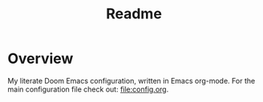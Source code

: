 #+title: Readme

* Overview
My literate Doom Emacs configuration, written in Emacs org-mode. For the main configuration file check out: [[file:config.org]].
